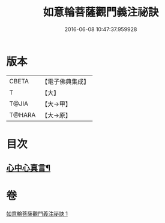 #+TITLE: 如意輪菩薩觀門義注祕訣 
#+DATE: 2016-06-08 10:47:37.959928

* 版本
 |     CBETA|【電子佛典集成】|
 |         T|【大】     |
 |     T@JIA|【大→甲】   |
 |    T@HARA|【大→原】   |

* 目次
** [[file:KR6j0296_001.txt::001-0217a21][心中心真言¶]]

* 卷
[[file:KR6j0296_001.txt][如意輪菩薩觀門義注祕訣 1]]

